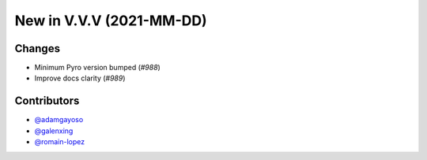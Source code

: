 New in V.V.V (2021-MM-DD)
-------------------------


Changes
~~~~~~~
- Minimum Pyro version bumped (`#988`)
- Improve docs clarity (`#989`)




Contributors
~~~~~~~~~~~~
- `@adamgayoso`_
- `@galenxing`_
- `@romain-lopez`_

.. _`@romain-lopez`: https://github.com/romain-lopez
.. _`@galenxing`: https://github.com/galenxing
.. _`@adamgayoso`: https://github.com/adamgayoso


.. _`#988`: https://github.com/YosefLab/scvi-tools/pull/988
.. _`#989`: https://github.com/YosefLab/scvi-tools/pull/989

